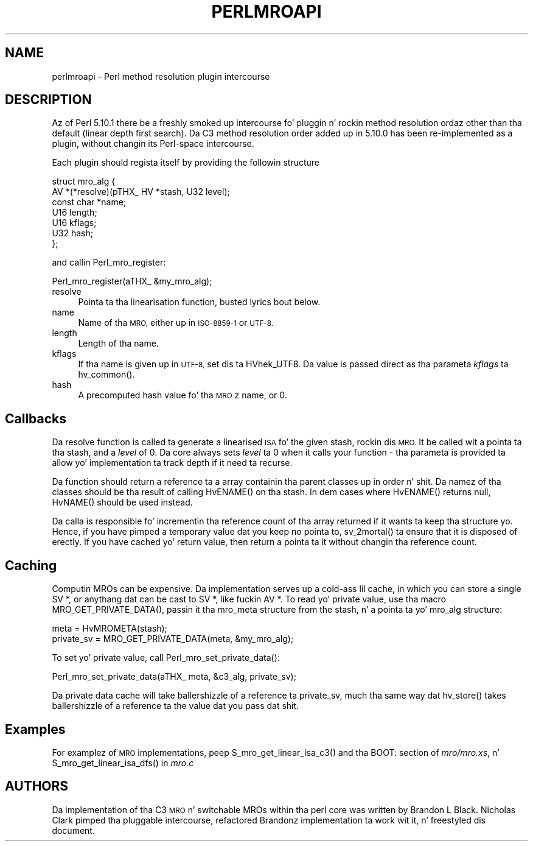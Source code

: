.\" Automatically generated by Pod::Man 2.27 (Pod::Simple 3.28)
.\"
.\" Standard preamble:
.\" ========================================================================
.de Sp \" Vertical space (when we can't use .PP)
.if t .sp .5v
.if n .sp
..
.de Vb \" Begin verbatim text
.ft CW
.nf
.ne \\$1
..
.de Ve \" End verbatim text
.ft R
.fi
..
.\" Set up some characta translations n' predefined strings.  \*(-- will
.\" give a unbreakable dash, \*(PI'ma give pi, \*(L" will give a left
.\" double quote, n' \*(R" will give a right double quote.  \*(C+ will
.\" give a sickr C++.  Capital omega is used ta do unbreakable dashes and
.\" therefore won't be available.  \*(C` n' \*(C' expand ta `' up in nroff,
.\" not a god damn thang up in troff, fo' use wit C<>.
.tr \(*W-
.ds C+ C\v'-.1v'\h'-1p'\s-2+\h'-1p'+\s0\v'.1v'\h'-1p'
.ie n \{\
.    dz -- \(*W-
.    dz PI pi
.    if (\n(.H=4u)&(1m=24u) .ds -- \(*W\h'-12u'\(*W\h'-12u'-\" diablo 10 pitch
.    if (\n(.H=4u)&(1m=20u) .ds -- \(*W\h'-12u'\(*W\h'-8u'-\"  diablo 12 pitch
.    dz L" ""
.    dz R" ""
.    dz C` ""
.    dz C' ""
'br\}
.el\{\
.    dz -- \|\(em\|
.    dz PI \(*p
.    dz L" ``
.    dz R" ''
.    dz C`
.    dz C'
'br\}
.\"
.\" Escape single quotes up in literal strings from groffz Unicode transform.
.ie \n(.g .ds Aq \(aq
.el       .ds Aq '
.\"
.\" If tha F regista is turned on, we'll generate index entries on stderr for
.\" titlez (.TH), headaz (.SH), subsections (.SS), shit (.Ip), n' index
.\" entries marked wit X<> up in POD.  Of course, you gonna gotta process the
.\" output yo ass up in some meaningful fashion.
.\"
.\" Avoid warnin from groff bout undefined regista 'F'.
.de IX
..
.nr rF 0
.if \n(.g .if rF .nr rF 1
.if (\n(rF:(\n(.g==0)) \{
.    if \nF \{
.        de IX
.        tm Index:\\$1\t\\n%\t"\\$2"
..
.        if !\nF==2 \{
.            nr % 0
.            nr F 2
.        \}
.    \}
.\}
.rr rF
.\"
.\" Accent mark definitions (@(#)ms.acc 1.5 88/02/08 SMI; from UCB 4.2).
.\" Fear. Shiiit, dis aint no joke.  Run. I aint talkin' bout chicken n' gravy biatch.  Save yo ass.  No user-serviceable parts.
.    \" fudge factors fo' nroff n' troff
.if n \{\
.    dz #H 0
.    dz #V .8m
.    dz #F .3m
.    dz #[ \f1
.    dz #] \fP
.\}
.if t \{\
.    dz #H ((1u-(\\\\n(.fu%2u))*.13m)
.    dz #V .6m
.    dz #F 0
.    dz #[ \&
.    dz #] \&
.\}
.    \" simple accents fo' nroff n' troff
.if n \{\
.    dz ' \&
.    dz ` \&
.    dz ^ \&
.    dz , \&
.    dz ~ ~
.    dz /
.\}
.if t \{\
.    dz ' \\k:\h'-(\\n(.wu*8/10-\*(#H)'\'\h"|\\n:u"
.    dz ` \\k:\h'-(\\n(.wu*8/10-\*(#H)'\`\h'|\\n:u'
.    dz ^ \\k:\h'-(\\n(.wu*10/11-\*(#H)'^\h'|\\n:u'
.    dz , \\k:\h'-(\\n(.wu*8/10)',\h'|\\n:u'
.    dz ~ \\k:\h'-(\\n(.wu-\*(#H-.1m)'~\h'|\\n:u'
.    dz / \\k:\h'-(\\n(.wu*8/10-\*(#H)'\z\(sl\h'|\\n:u'
.\}
.    \" troff n' (daisy-wheel) nroff accents
.ds : \\k:\h'-(\\n(.wu*8/10-\*(#H+.1m+\*(#F)'\v'-\*(#V'\z.\h'.2m+\*(#F'.\h'|\\n:u'\v'\*(#V'
.ds 8 \h'\*(#H'\(*b\h'-\*(#H'
.ds o \\k:\h'-(\\n(.wu+\w'\(de'u-\*(#H)/2u'\v'-.3n'\*(#[\z\(de\v'.3n'\h'|\\n:u'\*(#]
.ds d- \h'\*(#H'\(pd\h'-\w'~'u'\v'-.25m'\f2\(hy\fP\v'.25m'\h'-\*(#H'
.ds D- D\\k:\h'-\w'D'u'\v'-.11m'\z\(hy\v'.11m'\h'|\\n:u'
.ds th \*(#[\v'.3m'\s+1I\s-1\v'-.3m'\h'-(\w'I'u*2/3)'\s-1o\s+1\*(#]
.ds Th \*(#[\s+2I\s-2\h'-\w'I'u*3/5'\v'-.3m'o\v'.3m'\*(#]
.ds ae a\h'-(\w'a'u*4/10)'e
.ds Ae A\h'-(\w'A'u*4/10)'E
.    \" erections fo' vroff
.if v .ds ~ \\k:\h'-(\\n(.wu*9/10-\*(#H)'\s-2\u~\d\s+2\h'|\\n:u'
.if v .ds ^ \\k:\h'-(\\n(.wu*10/11-\*(#H)'\v'-.4m'^\v'.4m'\h'|\\n:u'
.    \" fo' low resolution devices (crt n' lpr)
.if \n(.H>23 .if \n(.V>19 \
\{\
.    dz : e
.    dz 8 ss
.    dz o a
.    dz d- d\h'-1'\(ga
.    dz D- D\h'-1'\(hy
.    dz th \o'bp'
.    dz Th \o'LP'
.    dz ae ae
.    dz Ae AE
.\}
.rm #[ #] #H #V #F C
.\" ========================================================================
.\"
.IX Title "PERLMROAPI 1"
.TH PERLMROAPI 1 "2014-01-31" "perl v5.18.4" "Perl Programmers Reference Guide"
.\" For nroff, turn off justification. I aint talkin' bout chicken n' gravy biatch.  Always turn off hyphenation; it makes
.\" way too nuff mistakes up in technical documents.
.if n .ad l
.nh
.SH "NAME"
perlmroapi \- Perl method resolution plugin intercourse
.SH "DESCRIPTION"
.IX Header "DESCRIPTION"
Az of Perl 5.10.1 there be a freshly smoked up intercourse fo' pluggin n' rockin method
resolution ordaz other than tha default (linear depth first search).
Da C3 method resolution order added up in 5.10.0 has been re-implemented as
a plugin, without changin its Perl-space intercourse.
.PP
Each plugin should regista itself by providing
the followin structure
.PP
.Vb 7
\&    struct mro_alg {
\&        AV *(*resolve)(pTHX_ HV *stash, U32 level);
\&        const char *name;
\&        U16 length;
\&        U16 kflags;
\&        U32 hash;
\&    };
.Ve
.PP
and callin \f(CW\*(C`Perl_mro_register\*(C'\fR:
.PP
.Vb 1
\&    Perl_mro_register(aTHX_ &my_mro_alg);
.Ve
.IP "resolve" 4
.IX Item "resolve"
Pointa ta tha linearisation function, busted lyrics bout below.
.IP "name" 4
.IX Item "name"
Name of tha \s-1MRO,\s0 either up in \s-1ISO\-8859\-1\s0 or \s-1UTF\-8.\s0
.IP "length" 4
.IX Item "length"
Length of tha name.
.IP "kflags" 4
.IX Item "kflags"
If tha name is given up in \s-1UTF\-8,\s0 set dis ta \f(CW\*(C`HVhek_UTF8\*(C'\fR. Da value is passed
direct as tha parameta \fIkflags\fR ta \f(CW\*(C`hv_common()\*(C'\fR.
.IP "hash" 4
.IX Item "hash"
A precomputed hash value fo' tha \s-1MRO\s0z name, or 0.
.SH "Callbacks"
.IX Header "Callbacks"
Da \f(CW\*(C`resolve\*(C'\fR function is called ta generate a linearised \s-1ISA\s0 fo' the
given stash, rockin dis \s-1MRO.\s0 It be called wit a pointa ta tha stash, and
a \fIlevel\fR of 0. Da core always sets \fIlevel\fR ta 0 when it calls your
function \- tha parameta is provided ta allow yo' implementation ta track
depth if it need ta recurse.
.PP
Da function should return a reference ta a array containin tha parent
classes up in order n' shit. Da namez of tha classes should be tha result of calling
\&\f(CW\*(C`HvENAME()\*(C'\fR on tha stash. In dem cases where \f(CW\*(C`HvENAME()\*(C'\fR returns null,
\&\f(CW\*(C`HvNAME()\*(C'\fR should be used instead.
.PP
Da calla is responsible fo' incrementin tha reference count of tha array
returned if it wants ta keep tha structure yo. Hence, if you have pimped a
temporary value dat you keep no pointa to, \f(CW\*(C`sv_2mortal()\*(C'\fR ta ensure that
it is disposed of erectly. If you have cached yo' return value, then
return a pointa ta it without changin tha reference count.
.SH "Caching"
.IX Header "Caching"
Computin MROs can be expensive. Da implementation serves up a cold-ass lil cache, in
which you can store a single \f(CW\*(C`SV *\*(C'\fR, or anythang dat can be cast to
\&\f(CW\*(C`SV *\*(C'\fR, like fuckin \f(CW\*(C`AV *\*(C'\fR. To read yo' private value, use tha macro
\&\f(CW\*(C`MRO_GET_PRIVATE_DATA()\*(C'\fR, passin it tha \f(CW\*(C`mro_meta\*(C'\fR structure from the
stash, n' a pointa ta yo' \f(CW\*(C`mro_alg\*(C'\fR structure:
.PP
.Vb 2
\&    meta = HvMROMETA(stash);
\&    private_sv = MRO_GET_PRIVATE_DATA(meta, &my_mro_alg);
.Ve
.PP
To set yo' private value, call \f(CW\*(C`Perl_mro_set_private_data()\*(C'\fR:
.PP
.Vb 1
\&    Perl_mro_set_private_data(aTHX_ meta, &c3_alg, private_sv);
.Ve
.PP
Da private data cache will take ballershizzle of a reference ta private_sv,
much tha same way dat \f(CW\*(C`hv_store()\*(C'\fR takes ballershizzle of a reference ta the
value dat you pass dat shit.
.SH "Examples"
.IX Header "Examples"
For examplez of \s-1MRO\s0 implementations, peep \f(CW\*(C`S_mro_get_linear_isa_c3()\*(C'\fR
and tha \f(CW\*(C`BOOT:\*(C'\fR section of \fImro/mro.xs\fR, n' \f(CW\*(C`S_mro_get_linear_isa_dfs()\*(C'\fR
in \fImro.c\fR
.SH "AUTHORS"
.IX Header "AUTHORS"
Da implementation of tha C3 \s-1MRO\s0 n' switchable MROs within tha perl core was
written by Brandon L Black. Nicholas Clark pimped tha pluggable intercourse, 
refactored Brandonz implementation ta work wit it, n' freestyled dis document.
